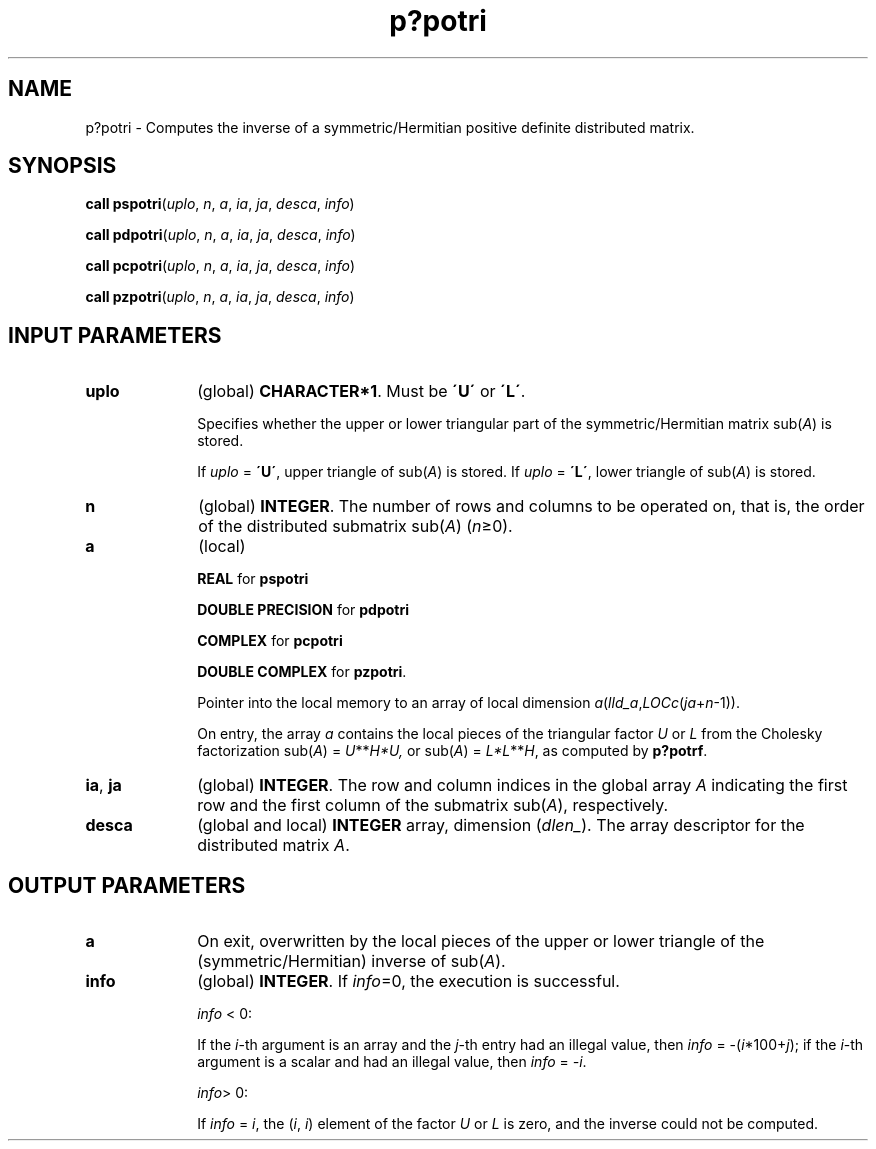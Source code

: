 .\" Copyright (c) 2002 \- 2008 Intel Corporation
.\" All rights reserved.
.\"
.TH p?potri 3 "Intel Corporation" "Copyright(C) 2002 \- 2008" "Intel(R) Math Kernel Library"
.SH NAME
p?potri \- Computes the inverse of a symmetric/Hermitian positive definite distributed matrix.
.SH SYNOPSIS
.PP
\fBcall pspotri\fR(\fIuplo\fR, \fIn\fR, \fIa\fR, \fIia\fR, \fIja\fR, \fIdesca\fR, \fIinfo\fR)
.PP
\fBcall pdpotri\fR(\fIuplo\fR, \fIn\fR, \fIa\fR, \fIia\fR, \fIja\fR, \fIdesca\fR, \fIinfo\fR)
.PP
\fBcall pcpotri\fR(\fIuplo\fR, \fIn\fR, \fIa\fR, \fIia\fR, \fIja\fR, \fIdesca\fR, \fIinfo\fR)
.PP
\fBcall pzpotri\fR(\fIuplo\fR, \fIn\fR, \fIa\fR, \fIia\fR, \fIja\fR, \fIdesca\fR, \fIinfo\fR)
.SH INPUT PARAMETERS

.TP 10
\fBuplo\fR
.NL
(global) \fBCHARACTER*1\fR.  Must be \fB\'U\'\fR or \fB\'L\'\fR.
.IP
Specifies whether the upper or lower triangular part of the symmetric/Hermitian matrix sub(\fIA\fR) is stored.
.IP
If \fIuplo\fR = \fB\'U\'\fR, upper triangle of sub(\fIA\fR) is stored. If \fIuplo\fR = \fB\'L\'\fR, lower triangle of sub(\fIA\fR) is stored.
.TP 10
\fBn\fR
.NL
(global) \fBINTEGER\fR. The number of rows and columns to be operated on, that is, the order of the distributed submatrix sub(\fIA\fR) (\fIn\fR\(>=0). 
.TP 10
\fBa\fR
.NL
(local)
.IP
\fBREAL\fR for \fBpspotri\fR
.IP
\fBDOUBLE PRECISION\fR for \fBpdpotri\fR
.IP
\fBCOMPLEX\fR for \fBpcpotri\fR
.IP
\fBDOUBLE COMPLEX\fR for \fBpzpotri\fR. 
.IP
Pointer into the local memory to an array of local dimension \fIa\fR(\fIlld\(ula\fR,\fILOCc\fR(\fIja\fR+\fIn\fR-1)).
.IP
On entry, the array \fIa\fR contains the local pieces of the triangular factor \fIU\fR or \fIL\fR from the Cholesky factorization sub(\fIA\fR) = \fIU\fR**\fIH\fR\fI*U,\fR or sub(\fIA\fR) = \fIL*L\fR**\fIH\fR, as computed by \fBp?potrf\fR.
.TP 10
\fBia\fR, \fBja\fR
.NL
(global) \fBINTEGER\fR.  The row and column indices in the global array \fIA\fR indicating the first row and the first column of the submatrix sub(\fIA\fR), respectively.
.TP 10
\fBdesca\fR
.NL
(global and local) \fBINTEGER\fR array, dimension (\fIdlen\(ul\fR).  The array descriptor for the distributed matrix \fIA\fR.
.SH OUTPUT PARAMETERS

.TP 10
\fBa\fR
.NL
On exit, overwritten by the local pieces of the upper or lower triangle of the (symmetric/Hermitian) inverse of  sub(\fIA\fR).
.TP 10
\fBinfo\fR
.NL
(global) \fBINTEGER\fR. If \fIinfo\fR=0, the execution is successful.
.IP
\fIinfo\fR < 0: 
.IP
If the \fIi\fR-th argument is an array and the \fIj\fR-th entry had an illegal value, then \fIinfo\fR = -(\fIi\fR*100+\fIj\fR); if the \fIi\fR-th argument is a  scalar and had an illegal value, then \fIinfo\fR = \fI-i\fR.
.IP
\fIinfo\fR> 0: 
.IP
If \fIinfo\fR = \fIi\fR, the (\fIi\fR, \fIi\fR) element of the factor \fIU\fR or \fIL\fR is  zero, and the inverse could not be computed.
